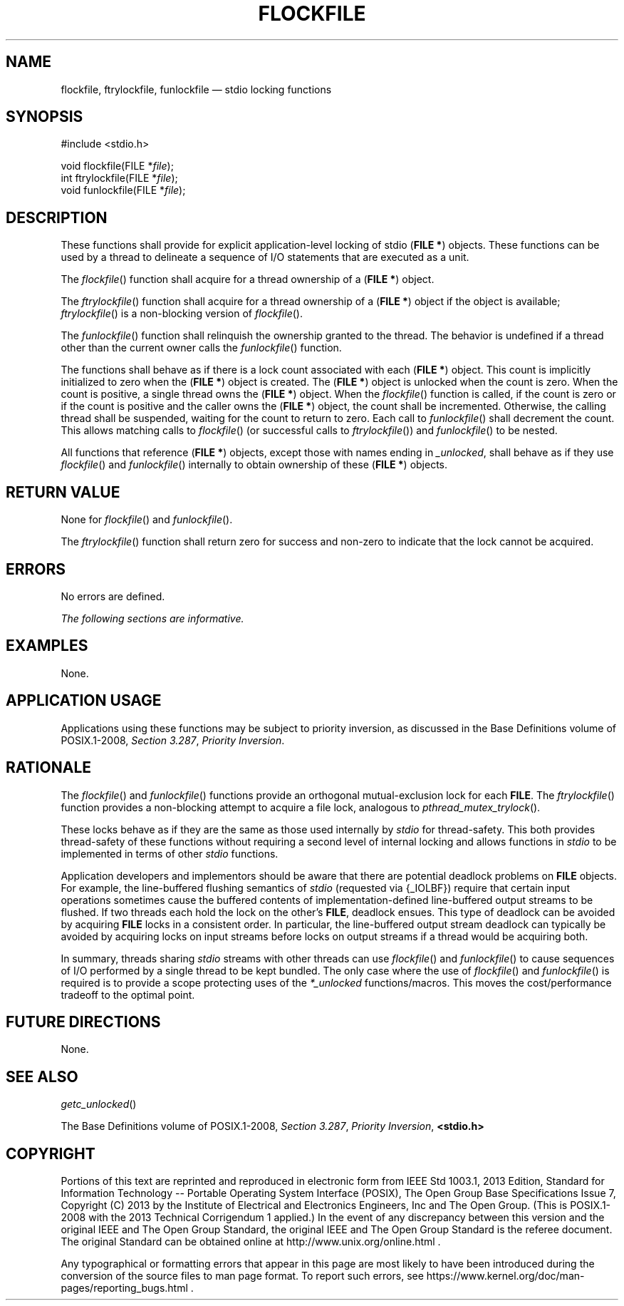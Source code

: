 '\" et
.TH FLOCKFILE "3" 2013 "IEEE/The Open Group" "POSIX Programmer's Manual"

.SH NAME
flockfile,
ftrylockfile,
funlockfile
\(em stdio locking functions
.SH SYNOPSIS
.LP
.nf
#include <stdio.h>
.P
void flockfile(FILE *\fIfile\fP);
int ftrylockfile(FILE *\fIfile\fP);
void funlockfile(FILE *\fIfile\fP);
.fi
.SH DESCRIPTION
These functions shall provide for explicit application-level locking of
stdio (\c
.BR "FILE *" )
objects. These functions can be used by a thread to delineate a
sequence of I/O statements that are executed as a unit.
.P
The
\fIflockfile\fR()
function shall acquire for a thread ownership of a (\c
.BR "FILE *" )
object.
.P
The
\fIftrylockfile\fR()
function shall acquire for a thread ownership of a (\c
.BR "FILE *" )
object if the object is available;
\fIftrylockfile\fR()
is a non-blocking version of
\fIflockfile\fR().
.P
The
\fIfunlockfile\fR()
function shall relinquish the ownership granted to the thread.
The behavior is undefined if a thread other than the current owner
calls the
\fIfunlockfile\fR()
function.
.P
The functions shall behave as if there is a lock count associated with
each (\c
.BR "FILE *" )
object. This count is implicitly initialized to zero when the (\c
.BR "FILE *" )
object is created. The (\c
.BR "FILE *" )
object is unlocked when the count is zero. When the count is positive,
a single thread owns the (\c
.BR "FILE *" )
object. When the
\fIflockfile\fR()
function is called, if the count is zero or if the count is positive
and the caller owns the (\c
.BR "FILE *" )
object, the count shall be incremented. Otherwise, the calling thread
shall be suspended, waiting for the count to return to zero. Each call
to
\fIfunlockfile\fR()
shall decrement the count. This allows matching calls to
\fIflockfile\fR()
(or successful calls to
\fIftrylockfile\fR())
and
\fIfunlockfile\fR()
to be nested.
.P
All functions that reference (\c
.BR "FILE *" )
objects, except those with names ending in
.IR _unlocked ,
shall behave as if they use
\fIflockfile\fR()
and
\fIfunlockfile\fR()
internally to obtain ownership of these (\c
.BR "FILE *" )
objects.
.SH "RETURN VALUE"
None for
\fIflockfile\fR()
and
\fIfunlockfile\fR().
.P
The
\fIftrylockfile\fR()
function shall return zero for success and non-zero to indicate
that the lock cannot be acquired.
.SH ERRORS
No errors are defined.
.LP
.IR "The following sections are informative."
.SH EXAMPLES
None.
.SH "APPLICATION USAGE"
Applications using these functions may be subject to priority inversion,
as discussed in the Base Definitions volume of POSIX.1\(hy2008,
.IR "Section 3.287" ", " "Priority Inversion".
.SH RATIONALE
The
\fIflockfile\fR()
and
\fIfunlockfile\fR()
functions provide an orthogonal mutual-exclusion lock for each
.BR FILE .
The
\fIftrylockfile\fR()
function provides a non-blocking attempt to acquire a file lock,
analogous to
\fIpthread_mutex_trylock\fR().
.P
These locks behave as if they are the same as those used internally by
.IR stdio
for thread-safety.
This both provides thread-safety of these functions without requiring a
second level of internal locking and allows functions in
.IR stdio
to be implemented in terms of other
.IR stdio
functions.
.P
Application developers and implementors should be aware that there are
potential deadlock problems on
.BR FILE
objects. For example, the line-buffered flushing semantics of
.IR stdio
(requested via {_IOLBF})
require that certain input operations sometimes cause the buffered
contents of implementation-defined line-buffered output streams to be
flushed. If two threads each hold the lock on the other's
.BR FILE ,
deadlock ensues. This type of deadlock can be avoided by acquiring
.BR FILE
locks in a consistent order. In particular, the line-buffered output
stream deadlock can typically be avoided by acquiring locks on input
streams before locks on output streams if a thread would be acquiring
both.
.P
In summary, threads sharing
.IR stdio
streams with other threads can use
\fIflockfile\fR()
and
\fIfunlockfile\fR()
to cause sequences of I/O performed by a single thread to be kept
bundled. The only case where the use of
\fIflockfile\fR()
and
\fIfunlockfile\fR()
is required is to provide a scope protecting uses of the
.IR *_unlocked
functions/macros. This moves the cost/performance tradeoff to the
optimal point.
.SH "FUTURE DIRECTIONS"
None.
.SH "SEE ALSO"
.IR "\fIgetc_unlocked\fR\^(\|)"
.P
The Base Definitions volume of POSIX.1\(hy2008,
.IR "Section 3.287" ", " "Priority Inversion",
.IR "\fB<stdio.h>\fP"
.SH COPYRIGHT
Portions of this text are reprinted and reproduced in electronic form
from IEEE Std 1003.1, 2013 Edition, Standard for Information Technology
-- Portable Operating System Interface (POSIX), The Open Group Base
Specifications Issue 7, Copyright (C) 2013 by the Institute of
Electrical and Electronics Engineers, Inc and The Open Group.
(This is POSIX.1-2008 with the 2013 Technical Corrigendum 1 applied.) In the
event of any discrepancy between this version and the original IEEE and
The Open Group Standard, the original IEEE and The Open Group Standard
is the referee document. The original Standard can be obtained online at
http://www.unix.org/online.html .

Any typographical or formatting errors that appear
in this page are most likely
to have been introduced during the conversion of the source files to
man page format. To report such errors, see
https://www.kernel.org/doc/man-pages/reporting_bugs.html .
